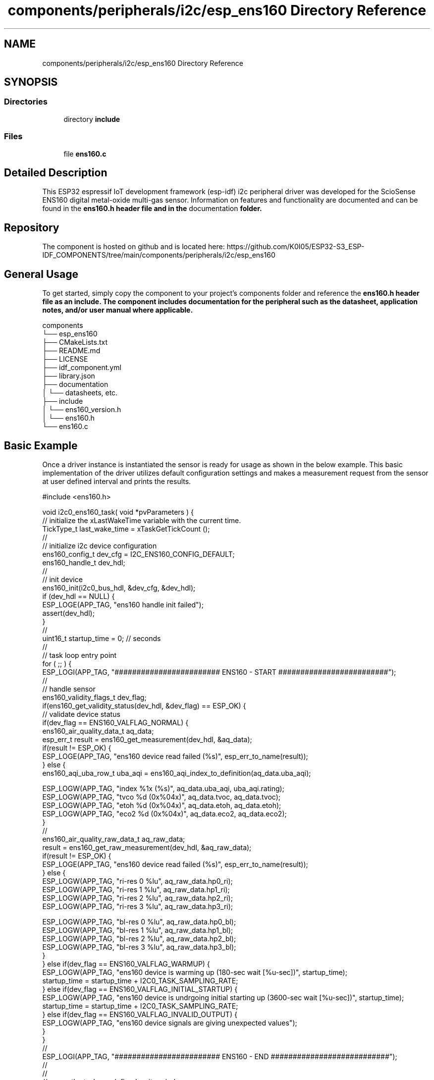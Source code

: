 .TH "components/peripherals/i2c/esp_ens160 Directory Reference" 3 "ESP-IDF Components by K0I05" \" -*- nroff -*-
.ad l
.nh
.SH NAME
components/peripherals/i2c/esp_ens160 Directory Reference
.SH SYNOPSIS
.br
.PP
.SS "Directories"

.in +1c
.ti -1c
.RI "directory \fBinclude\fP"
.br
.in -1c
.SS "Files"

.in +1c
.ti -1c
.RI "file \fBens160\&.c\fP"
.br
.in -1c
.SH "Detailed Description"
.PP 
\fR\fP \fR\fP \fR\fP \fR\fP \fR\fP \fR\fP \fR\fP \fR\fP

.PP
This ESP32 espressif IoT development framework (esp-idf) i2c peripheral driver was developed for the ScioSense ENS160 digital metal-oxide multi-gas sensor\&. Information on features and functionality are documented and can be found in the \fR\fBens160\&.h\fP\fP header file and in the \fRdocumentation\fP folder\&.
.SH "Repository"
.PP
The component is hosted on github and is located here: https://github.com/K0I05/ESP32-S3_ESP-IDF_COMPONENTS/tree/main/components/peripherals/i2c/esp_ens160
.SH "General Usage"
.PP
To get started, simply copy the component to your project's \fRcomponents\fP folder and reference the \fR\fBens160\&.h\fP\fP header file as an include\&. The component includes documentation for the peripheral such as the datasheet, application notes, and/or user manual where applicable\&.

.PP
.PP
.nf
components
└── esp_ens160
    ├── CMakeLists\&.txt
    ├── README\&.md
    ├── LICENSE
    ├── idf_component\&.yml
    ├── library\&.json
    ├── documentation
    │   └── datasheets, etc\&.
    ├── include
    │   └── ens160_version\&.h
    │   └── ens160\&.h
    └── ens160\&.c
.fi
.PP
.SH "Basic Example"
.PP
Once a driver instance is instantiated the sensor is ready for usage as shown in the below example\&. This basic implementation of the driver utilizes default configuration settings and makes a measurement request from the sensor at user defined interval and prints the results\&.

.PP
.PP
.nf
#include <ens160\&.h>

void i2c0_ens160_task( void *pvParameters ) {
    // initialize the xLastWakeTime variable with the current time\&.
    TickType_t          last_wake_time   = xTaskGetTickCount ();
    //
    // initialize i2c device configuration
    ens160_config_t dev_cfg          = I2C_ENS160_CONFIG_DEFAULT;
    ens160_handle_t dev_hdl;
    //
    // init device
    ens160_init(i2c0_bus_hdl, &dev_cfg, &dev_hdl);
    if (dev_hdl == NULL) {
        ESP_LOGE(APP_TAG, "ens160 handle init failed");
        assert(dev_hdl);
    }
    //
    uint16_t startup_time = 0; // seconds
    //
    // task loop entry point
    for ( ;; ) {
        ESP_LOGI(APP_TAG, "######################## ENS160 \- START #########################");
        //
        // handle sensor
        ens160_validity_flags_t dev_flag;
        if(ens160_get_validity_status(dev_hdl, &dev_flag) == ESP_OK) {
            // validate device status
            if(dev_flag == ENS160_VALFLAG_NORMAL) {
                ens160_air_quality_data_t aq_data;
                esp_err_t result = ens160_get_measurement(dev_hdl, &aq_data);
                if(result != ESP_OK) {
                    ESP_LOGE(APP_TAG, "ens160 device read failed (%s)", esp_err_to_name(result));
                } else {
                    ens160_aqi_uba_row_t uba_aqi = ens160_aqi_index_to_definition(aq_data\&.uba_aqi);

                    ESP_LOGW(APP_TAG, "index    %1x (%s)", aq_data\&.uba_aqi, uba_aqi\&.rating);
                    ESP_LOGW(APP_TAG, "tvco     %d (0x%04x)", aq_data\&.tvoc, aq_data\&.tvoc);
                    ESP_LOGW(APP_TAG, "etoh     %d (0x%04x)", aq_data\&.etoh, aq_data\&.etoh);
                    ESP_LOGW(APP_TAG, "eco2     %d (0x%04x)", aq_data\&.eco2, aq_data\&.eco2);
                }
                //
                ens160_air_quality_raw_data_t aq_raw_data;
                result = ens160_get_raw_measurement(dev_hdl, &aq_raw_data);
                if(result != ESP_OK) {
                    ESP_LOGE(APP_TAG, "ens160 device read failed (%s)", esp_err_to_name(result));
                } else {
                    ESP_LOGW(APP_TAG, "ri\-res 0 %lu", aq_raw_data\&.hp0_ri);
                    ESP_LOGW(APP_TAG, "ri\-res 1 %lu", aq_raw_data\&.hp1_ri);
                    ESP_LOGW(APP_TAG, "ri\-res 2 %lu", aq_raw_data\&.hp2_ri);
                    ESP_LOGW(APP_TAG, "ri\-res 3 %lu", aq_raw_data\&.hp3_ri);

                    ESP_LOGW(APP_TAG, "bl\-res 0 %lu", aq_raw_data\&.hp0_bl);
                    ESP_LOGW(APP_TAG, "bl\-res 1 %lu", aq_raw_data\&.hp1_bl);
                    ESP_LOGW(APP_TAG, "bl\-res 2 %lu", aq_raw_data\&.hp2_bl);
                    ESP_LOGW(APP_TAG, "bl\-res 3 %lu", aq_raw_data\&.hp3_bl);
                }
            } else if(dev_flag == ENS160_VALFLAG_WARMUP) {
                ESP_LOGW(APP_TAG, "ens160 device is warming up (180\-sec wait [%u\-sec])", startup_time);
                startup_time = startup_time + I2C0_TASK_SAMPLING_RATE;
            } else if(dev_flag == ENS160_VALFLAG_INITIAL_STARTUP) {
                ESP_LOGW(APP_TAG, "ens160 device is undrgoing initial starting up (3600\-sec wait [%u\-sec])", startup_time);
                startup_time = startup_time + I2C0_TASK_SAMPLING_RATE;
            } else if(dev_flag == ENS160_VALFLAG_INVALID_OUTPUT) {
                ESP_LOGW(APP_TAG, "ens160 device signals are giving unexpected values");
            }
        }
        //
        ESP_LOGI(APP_TAG, "######################## ENS160 \- END ###########################");
        //
        //
        // pause the task per defined wait period
        vTaskDelaySecUntil( &last_wake_time, I2C0_TASK_SAMPLING_RATE );
    }
    //
    // free resources
    ens160_delete( dev_hdl );
    vTaskDelete( NULL );
}
.fi
.PP

.PP
Copyright (c) 2024 Eric Gionet (gionet.c.eric@gmail.com) 
